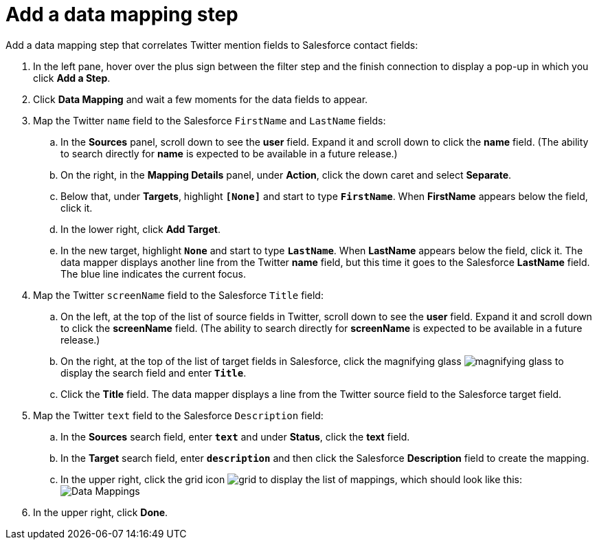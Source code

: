 [[t2sf-add-data-mapping-step]]
= Add a data mapping step

Add a data mapping step that correlates Twitter mention fields to 
Salesforce contact fields:

. In the left pane, hover over the plus sign between the filter
step and the finish connection to display a pop-up in which
you click *Add a Step*.
. Click *Data Mapping* and wait a few moments for the data fields
to appear.
. Map the Twitter `name` field to the Salesforce
`FirstName` and `LastName` fields:
.. In the *Sources* panel, scroll down to see the *user* field. 
Expand it and scroll down to click 
the *name* field. (The ability to search directly for
*name* is expected to be available in a future release.)
.. On the right, in the *Mapping Details* panel, under *Action*, click 
the down caret and select *Separate*. 
.. Below that, under *Targets*, highlight *`[None]`* and start to type
*`FirstName`*. When *FirstName* appears below the field, click it.
.. In the lower right, click *Add Target*. 
.. In the new target, highlight *`None`* and start to type
*`LastName`*. When *LastName* appears below the field, click it. 
The data mapper displays another line from the Twitter
*name* field, but this time it goes to the Salesforce *LastName* field. 
The blue line indicates the current focus. 
. Map the Twitter `screenName` field to the Salesforce
`Title` field:
.. On the left, at the top of the list of source fields in Twitter, 
scroll down to see the *user* field. Expand it and scroll down to click 
the *screenName* field. (The ability to search directly for
*screenName* is expected to be available in a future release.)
.. On the right, at the top of the list of target fields in Salesforce,
click the magnifying 
glass image:images/magnifying-glass.png[title="Magnifying Glass"]
to display the search field and enter `*Title*`. 
.. Click the *Title* field. The data mapper displays a line 
from the Twitter source field to the Salesforce target field. 
. Map the Twitter `text` field to the Salesforce
`Description` field:
.. In the *Sources* search field, enter `*text*` and under 
*Status*, click the *text* field. 
.. In the *Target* search field, enter `*description*` and then click the
Salesforce *Description* field to create the mapping. 
.. In the upper right, click 
the grid icon image:images/grid.png[title="Grid"] to
display the list of mappings, which should look like this: 
image:images/t2sf-mappings.png[Data Mappings]
. In the upper right, click *Done*.
